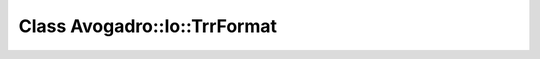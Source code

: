 Class Avogadro::Io::TrrFormat
=============================

.. doxygenclass:: Avogadro::Io::TrrFormat
   :members:
